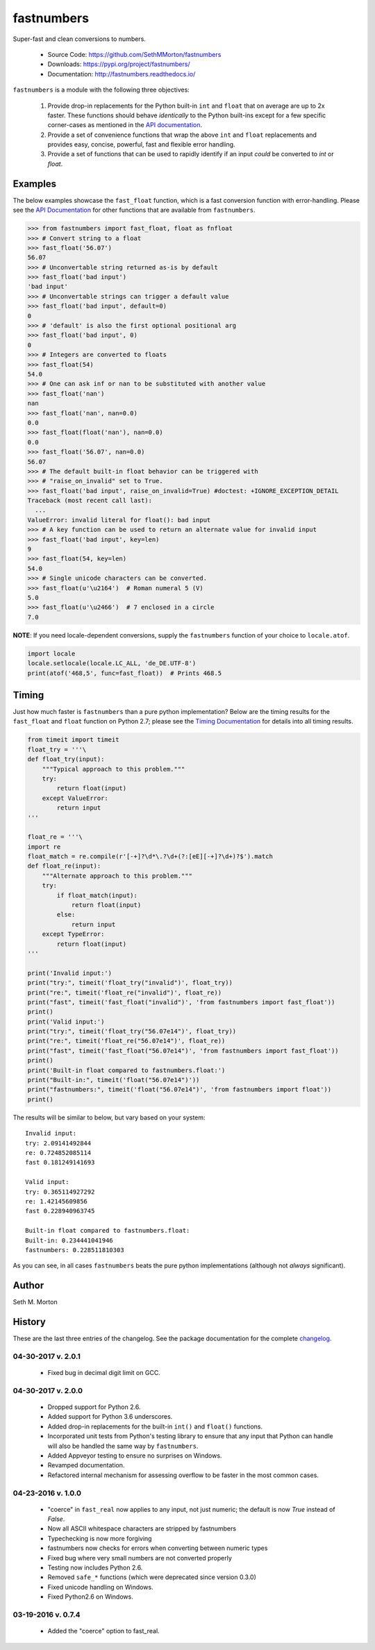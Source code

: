 fastnumbers
===========

.. image:: https://img.shields.io/travis/SethMMorton/fastnumbers/master.svg?label=travis-ci
    :target: https://travis-ci.org/SethMMorton/fastnumbers

.. image:: https://ci.appveyor.com/api/projects/status/5ahtcvmt3aoui3mw/branch/master?svg=true
    :target: https://ci.appveyor.com/project/SethMMorton/fastnumbers/branch/master)

.. image:: https://codecov.io/gh/SethMMorton/fastnumbers/branch/master/graph/badge.svg
    :target: https://codecov.io/gh/SethMMorton/fastnumbers

.. image:: https://api.codacy.com/project/badge/Grade/7221f3d2be3147e9a975d604f1770cfb
    :target: https://www.codacy.com/app/SethMMorton/fastnumbers

.. image:: https://img.shields.io/pypi/pyversions/fastnumbers.svg
    :target: https://pypi.org/project/fastnumbers/

.. image:: https://img.shields.io/pypi/format/fastnumbers.svg
    :target: https://pypi.org/project/fastnumbers/

.. image:: https://img.shields.io/pypi/l/fastnumbers.svg
    :target: https://github.com/SethMMorton/fastnumbers/blob/master/LICENSE

Super-fast and clean conversions to numbers.

    - Source Code: https://github.com/SethMMorton/fastnumbers
    - Downloads: https://pypi.org/project/fastnumbers/
    - Documentation: http://fastnumbers.readthedocs.io/

``fastnumbers`` is a module with the following three objectives:

    #. Provide drop-in replacements for the Python built-in ``int`` and
       ``float`` that on average are up to 2x faster. These functions
       should behave *identically* to the Python built-ins except for a few
       specific corner-cases as mentioned in the
       `API documentation <http://fastnumbers.readthedocs.io/en/master/api.html>`_.
    #. Provide a set of convenience functions that wrap the above
       ``int`` and ``float`` replacements and provides easy, concise,
       powerful, fast and flexible error handling.
    #. Provide a set of functions that can be used to rapidly identify if
       an input *could* be converted to *int* or *float*.

Examples
--------

The below examples showcase the ``fast_float`` function, which is
a fast conversion function with error-handling.
Please see the
`API Documentation <http://fastnumbers.readthedocs.io/en/master/api.html>`_
for other functions that are available from ``fastnumbers``.

.. code-block:: python

    >>> from fastnumbers import fast_float, float as fnfloat
    >>> # Convert string to a float
    >>> fast_float('56.07')
    56.07
    >>> # Unconvertable string returned as-is by default
    >>> fast_float('bad input')
    'bad input'
    >>> # Unconvertable strings can trigger a default value
    >>> fast_float('bad input', default=0)
    0
    >>> # 'default' is also the first optional positional arg
    >>> fast_float('bad input', 0)
    0
    >>> # Integers are converted to floats
    >>> fast_float(54)
    54.0
    >>> # One can ask inf or nan to be substituted with another value
    >>> fast_float('nan')
    nan
    >>> fast_float('nan', nan=0.0)
    0.0
    >>> fast_float(float('nan'), nan=0.0)
    0.0
    >>> fast_float('56.07', nan=0.0)
    56.07
    >>> # The default built-in float behavior can be triggered with
    >>> # "raise_on_invalid" set to True. 
    >>> fast_float('bad input', raise_on_invalid=True) #doctest: +IGNORE_EXCEPTION_DETAIL
    Traceback (most recent call last):
      ...
    ValueError: invalid literal for float(): bad input
    >>> # A key function can be used to return an alternate value for invalid input
    >>> fast_float('bad input', key=len)
    9
    >>> fast_float(54, key=len)
    54.0
    >>> # Single unicode characters can be converted.
    >>> fast_float(u'\u2164')  # Roman numeral 5 (V)
    5.0
    >>> fast_float(u'\u2466')  # 7 enclosed in a circle
    7.0

**NOTE**: If you need locale-dependent conversions, supply the ``fastnumbers``
function of your choice to ``locale.atof``.

.. code-block:: python

    import locale
    locale.setlocale(locale.LC_ALL, 'de_DE.UTF-8')
    print(atof('468,5', func=fast_float))  # Prints 468.5

Timing
------

Just how much faster is ``fastnumbers`` than a pure python implementation?
Below are the timing results for the ``fast_float`` and ``float`` function
on Python 2.7; please see the
`Timing Documentation <http://fastnumbers.readthedocs.io/en/master/timing.html>`_
for details into all timing results.

.. code-block:: python

    from timeit import timeit
    float_try = '''\
    def float_try(input):
        """Typical approach to this problem."""
        try:
            return float(input)
        except ValueError:
            return input
    '''

    float_re = '''\
    import re
    float_match = re.compile(r'[-+]?\d*\.?\d+(?:[eE][-+]?\d+)?$').match
    def float_re(input):
        """Alternate approach to this problem."""
        try:
            if float_match(input):
                return float(input)
            else:
                return input
        except TypeError:
            return float(input)
    '''

    print('Invalid input:')
    print("try:", timeit('float_try("invalid")', float_try))
    print("re:", timeit('float_re("invalid")', float_re))
    print("fast", timeit('fast_float("invalid")', 'from fastnumbers import fast_float'))
    print()
    print('Valid input:')
    print("try:", timeit('float_try("56.07e14")', float_try))
    print("re:", timeit('float_re("56.07e14")', float_re))
    print("fast", timeit('fast_float("56.07e14")', 'from fastnumbers import fast_float'))
    print()
    print('Built-in float compared to fastnumbers.float:')
    print("Built-in:", timeit('float("56.07e14")'))
    print("fastnumbers:", timeit('float("56.07e14")', 'from fastnumbers import float'))
    print()

The results will be similar to below, but vary based on your system::

    Invalid input:
    try: 2.09141492844
    re: 0.724852085114
    fast 0.181249141693

    Valid input:
    try: 0.365114927292
    re: 1.42145609856
    fast 0.228940963745

    Built-in float compared to fastnumbers.float:
    Built-in: 0.234441041946
    fastnumbers: 0.228511810303

As you can see, in all cases ``fastnumbers`` beats the pure python
implementations (although not *always* significant).

Author
------

Seth M. Morton

History
-------

These are the last three entries of the changelog.  See the package documentation
for the complete `changelog <http://fastnumbers.readthedocs.io/en/master/changelog.html>`_.

04-30-2017 v. 2.0.1
'''''''''''''''''''

    - Fixed bug in decimal digit limit on GCC.

04-30-2017 v. 2.0.0
'''''''''''''''''''

    - Dropped support for Python 2.6.
    - Added support for Python 3.6 underscores.
    - Added drop-in replacements for the built-in ``int()`` and ``float()`` functions.
    - Incorporated unit tests from Python's testing library to ensure that any
      input that Python can handle will also be handled the same way by ``fastnumbers``.
    - Added Appveyor testing to ensure no surprises on Windows.
    - Revamped documentation.
    - Refactored internal mechanism for assessing overflow to be faster in the most
      common cases.

04-23-2016 v. 1.0.0
'''''''''''''''''''

    - "coerce" in ``fast_real`` now applies to any input, not just numeric;
      the default is now *True* instead of *False*.
    - Now all ASCII whitespace characters are stripped by fastnumbers
    - Typechecking is now more forgiving
    - fastnumbers now checks for errors when converting between numeric types
    - Fixed bug where very small numbers are not converted properly
    - Testing now includes Python 2.6.
    - Removed ``safe_*`` functions (which were deprecated since version 0.3.0)
    - Fixed unicode handling on Windows.
    - Fixed Python2.6 on Windows.

03-19-2016 v. 0.7.4
'''''''''''''''''''

    - Added the "coerce" option to fast_real.
